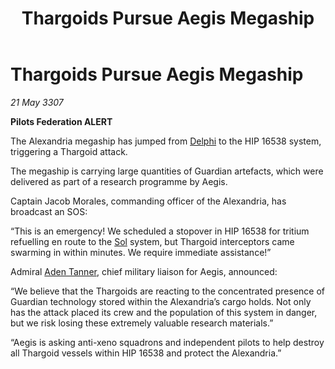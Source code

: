 :PROPERTIES:
:ID:       ea5fb51c-cf53-4d8f-8dd0-f260116130e0
:END:
#+title: Thargoids Pursue Aegis Megaship
#+filetags: :3307:Federation:Thargoid:galnet:

* Thargoids Pursue Aegis Megaship

/21 May 3307/

*Pilots Federation ALERT* 

The Alexandria megaship has jumped from [[id:846bfbc7-75e7-4d8d-8716-7fe0346026f4][Delphi]] to the HIP 16538 system, triggering a Thargoid attack. 

The megaship is carrying large quantities of Guardian artefacts, which were delivered as part of a research programme by Aegis.  

Captain Jacob Morales, commanding officer of the Alexandria, has broadcast an SOS: 

“This is an emergency! We scheduled a stopover in HIP 16538 for tritium refuelling en route to the [[id:6ace5ab9-af2a-4ad7-bb52-6059c0d3ab4a][Sol]] system, but Thargoid interceptors came swarming in within minutes. We require immediate assistance!” 

Admiral [[id:7bca1ccd-649e-438a-ae56-fb8ca34e6440][Aden Tanner]], chief military liaison for Aegis, announced: 

“We believe that the Thargoids are reacting to the concentrated presence of Guardian technology stored within the Alexandria’s cargo holds. Not only has the attack placed its crew and the population of this system in danger, but we risk losing these extremely valuable research materials.” 

“Aegis is asking anti-xeno squadrons and independent pilots to help destroy all Thargoid vessels within HIP 16538 and protect the Alexandria.”
